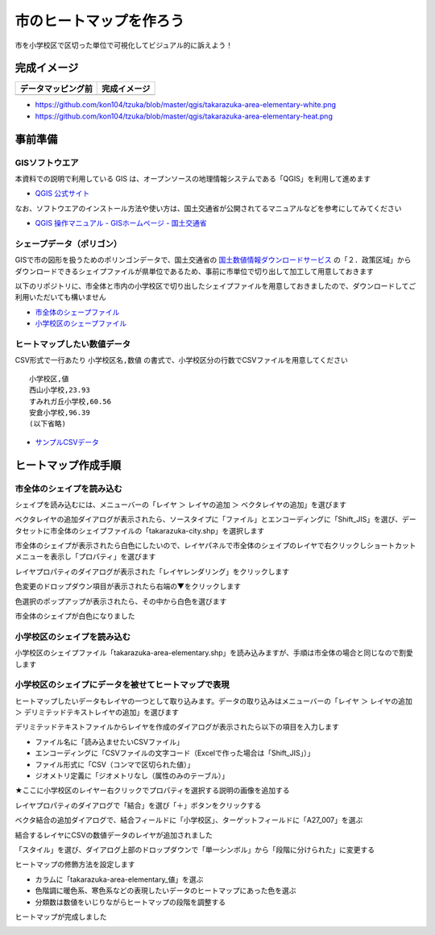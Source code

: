 ===================================
市のヒートマップを作ろう
===================================

市を小学校区で区切った単位で可視化してビジュアル的に訴えよう！

完成イメージ
============

==========================================================================================================   ============
データマッピング前                                                                                           完成イメージ
==========================================================================================================   ============
.. image:: https://raw.githubusercontent.com/kon104/tzuka/master/qgis/takarazuka-area-elementary-white.png   .. image:: https://raw.githubusercontent.com/kon104/tzuka/master/qgis/takarazuka-area-elementary-heat.png
==========================================================================================================   ============

- https://github.com/kon104/tzuka/blob/master/qgis/takarazuka-area-elementary-white.png
- https://github.com/kon104/tzuka/blob/master/qgis/takarazuka-area-elementary-heat.png

事前準備
========

GISソフトウエア
---------------

本資料での説明で利用している GIS は、オープンソースの地理情報システムである「QGIS」を利用して進めます

- `QGIS 公式サイト <https://qgis.org/ja/site/>`_

なお、ソフトウエアのインストール方法や使い方は、国土交通省が公開されてるマニュアルなどを参考にしてみてください

- `QGIS 操作マニュアル - GISホームページ - 国土交通省 <http://nlftp.mlit.go.jp/ksj/other/manual.pdf>`_

シェープデータ（ポリゴン）
--------------------------

GISで市の図形を扱うためのポリンゴンデータで、国土交通省の `国土数値情報ダウンロードサービス <http://nlftp.mlit.go.jp/ksj/>`_ の「２．政策区域」からダウンロードできるシェイプファイルが県単位であるため、事前に市単位で切り出して加工して用意しておきます

以下のリポジトリに、市全体と市内の小学校区で切り出したシェイプファイルを用意しておきましたので、ダウンロードしてご利用いただいても構いません

- `市全体のシェープファイル <https://github.com/kon104/tzuka/tree/master/qgis/shape-takarazuka/city>`_
- `小学校区のシェープファイル <https://github.com/kon104/tzuka/tree/master/qgis/shape-takarazuka/area-elementary>`_


ヒートマップしたい数値データ
----------------------------

CSV形式で一行あたり ``小学校区名,数値`` の書式で、小学校区分の行数でCSVファイルを用意してください ::

  小学校区,値
  西山小学校,23.93
  すみれガ丘小学校,60.56
  安倉小学校,96.39
  (以下省略)

- `サンプルCSVデータ <https://raw.githubusercontent.com/kon104/tzuka/master/qgis/takarazuka-area-elementary.csv>`_



ヒートマップ作成手順
======================

市全体のシェイプを読み込む
--------------------------

シェイプを読み込むには、メニューバーの「レイヤ ＞ レイヤの追加 ＞ ベクタレイヤの追加」を選びます

.. image:: ./image/qgis-heatmap/qgis-add_vectorlayer.png

ベクタレイヤの追加ダイアログが表示されたら、ソースタイプに「ファイル」とエンコーディングに「Shift_JIS」を選び、データセットに市全体のシェイプファイルの「takarazuka-city.shp」を選択します

.. image:: ./image/qgis-heatmap/dialog-vector_layer.png

市全体のシェイプが表示されたら白色にしたいので、レイヤパネルで市全体のシェイプのレイヤで右クリックしショートカットメニューを表示し「プロパティ」を選びます

.. image:: ./image/qgis-heatmap/qgis-popmenu_layersprop.png

レイヤプロパティのダイアログが表示された「レイヤレンダリング」をクリックします

.. image:: ./image/qgis-heatmap/layer_prop-style.png

色変更のドロップダウン項目が表示されたら右端の▼をクリックします

.. image:: ./image/qgis-heatmap/layer_prop-style_click_layer_rendering.png

色選択のポップアップが表示されたら、その中から白色を選びます

.. image:: ./image/qgis-heatmap/layer_prop-chnge_color.png

市全体のシェイプが白色になりました

.. image:: ./image/qgis-heatmap/qgis-load_city.png

小学校区のシェイプを読み込む
----------------------------

小学校区のシェイプファイル「takarazuka-area-elementary.shp」を読み込みますが、手順は市全体の場合と同じなので割愛します

.. image:: ./image/qgis-heatmap/qgis-load_elementary.png

小学校区のシェイプにデータを被せてヒートマップで表現
----------------------------------------------------

ヒートマップしたいデータもレイヤの一つとして取り込みます。データの取り込みはメニューバーの「レイヤ ＞ レイヤの追加 ＞ デリミテッドテキストレイヤの追加」を選びます

.. image:: ./image/qgis-heatmap/qgis-menu-add_delimitedlayer.png

デリミテッドテキストファイルからレイヤを作成のダイアログが表示されたら以下の項目を入力します

- ファイル名に「読み込ませたいCSVファイル」
- エンコーディングに「CSVファイルの文字コード（Excelで作った場合は「Shift_JIS」）」
- ファイル形式に「CSV（コンマで区切られた値）」
- ジオメトリ定義に「ジオメトリなし（属性のみのテーブル）」

.. image:: ./image/qgis-heatmap/dialog-add_delimitedlayer.png

★ここに小学校区のレイヤー右クリックでプロパティを選択する説明の画像を追加する

レイヤプロパティのダイアログで「結合」を選び「＋」ボタンをクリックする

.. image:: ./image/qgis-heatmap/layer_prop-merge_before.png

ベクタ結合の追加ダイアログで、結合フィールドに「小学校区」、ターゲットフィールドに「A27_007」を選ぶ

.. image:: ./image/qgis-heatmap/dialog-add_merge_vector.png

結合するレイヤにCSVの数値データのレイヤが追加されました

.. image:: ./image/qgis-heatmap/layer_prop-merge_after.png

「スタイル」を選び、ダイアログ上部のドロップダウンで「単一シンボル」から「段階に分けられた」に変更する

.. image:: ./image/qgis-heatmap/layer_prop-style_change_symbol.png

ヒートマップの修飾方法を設定します

- カラムに「takarazuka-area-elementary_値」を選ぶ
- 色階調に暖色系、寒色系などの表現したいデータのヒートマップにあった色を選ぶ
- 分類数は数値をいじりながらヒートマップの段階を調整する

.. image:: ./image/qgis-heatmap/layer_prop-style_dankai.png

ヒートマップが完成しました

.. image:: ./image/qgis-heatmap/qgis-completion.png

